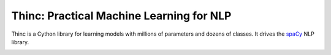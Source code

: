 Thinc: Practical Machine Learning for NLP
*****************************************

Thinc is a Cython library for learning models with millions of parameters and
dozens of classes. It drives the `spaCy <https://spacy.io>`_ NLP library.

.. image:: https://travis-ci.org/explosion/thinc.svg?branch=master
    :target: https://travis-ci.org/explosion/thinc
